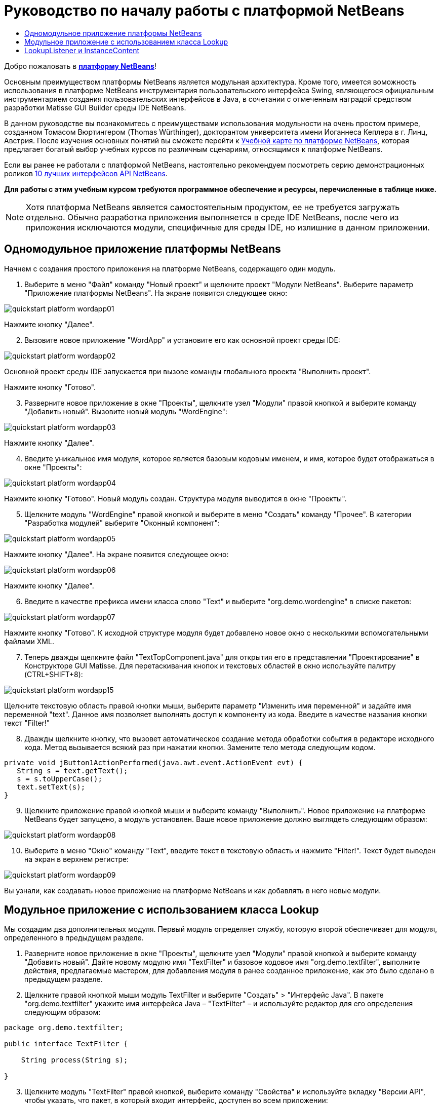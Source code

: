 // 
//     Licensed to the Apache Software Foundation (ASF) under one
//     or more contributor license agreements.  See the NOTICE file
//     distributed with this work for additional information
//     regarding copyright ownership.  The ASF licenses this file
//     to you under the Apache License, Version 2.0 (the
//     "License"); you may not use this file except in compliance
//     with the License.  You may obtain a copy of the License at
// 
//       http://www.apache.org/licenses/LICENSE-2.0
// 
//     Unless required by applicable law or agreed to in writing,
//     software distributed under the License is distributed on an
//     "AS IS" BASIS, WITHOUT WARRANTIES OR CONDITIONS OF ANY
//     KIND, either express or implied.  See the License for the
//     specific language governing permissions and limitations
//     under the License.
//

= Руководство по началу работы с платформой NetBeans
:jbake-type: platform_tutorial
:jbake-tags: tutorials 
:jbake-status: published
:syntax: true
:source-highlighter: pygments
:toc: left
:toc-title:
:icons: font
:experimental:
:description: Руководство по началу работы с платформой NetBeans - Apache NetBeans
:keywords: Apache NetBeans Platform, Platform Tutorials, Руководство по началу работы с платформой NetBeans

Добро пожаловать в  link:https://netbeans.apache.org/platform/[*платформу NetBeans*]!

Основным преимуществом платформы NetBeans является модульная архитектура. Кроме того, имеется воможность использования в платформе NetBeans инструментария пользовательского интерфейса Swing, являющегося официальным инструментарием создания пользовательских интерфейсов в Java, в сочетании с отмеченным наградой средством разработки Matisse GUI Builder среды IDE NetBeans.

В данном руководстве вы познакомитесь с преимуществами использования модульности на очень простом примере, созданном Томасом Вюртингером (Thomas Würthinger), докторантом университета имени Иоганнеса Кеплера в г. Линц, Австрия. После изучения основных понятий вы сможете перейти к  link:https://netbeans.apache.org/kb/docs/platform_ru.html[Учебной карте по платформе NetBeans], которая предлагает богатый выбор учебных курсов по различным сценариям, относящимся к платформе NetBeans.

Если вы ранее не работали с платформой NetBeans, настоятельно рекомендуем посмотреть серию демонстрационных роликов  link:https://netbeans.apache.org/tutorials/nbm-10-top-apis.html[10 лучших интерфейсов API NetBeans].





*Для работы с этим учебным курсом требуются программное обеспечение и ресурсы, перечисленные в таблице ниже.*


NOTE:  Хотя платформа NetBeans является самостоятельным продуктом, ее не требуется загружать отдельно. Обычно разработка приложения выполняется в среде IDE NetBeans, после чего из приложения исключаются модули, специфичные для среды IDE, но излишние в данном приложении.


== Одномодульное приложение платформы NetBeans

Начнем с создания простого приложения на платформе NetBeans, содержащего один модуль.


[start=1]
1. Выберите в меню "Файл" команду "Новый проект" и щелкните проект "Модули NetBeans". Выберите параметр "Приложение платформы NetBeans". На экране появится следующее окно:


image::images/quickstart-platform_wordapp01.png[]

Нажмите кнопку "Далее".


[start=2]
1. Вызовите новое приложение "WordApp" и установите его как основной проект среды IDE:


image::images/quickstart-platform_wordapp02.png[]

Основной проект среды IDE запускается при вызове команды глобального проекта "Выполнить проект".

Нажмите кнопку "Готово".


[start=3]
1. Разверните новое приложение в окне "Проекты", щелкните узел "Модули" правой кнопкой и выберите команду "Добавить новый". Вызовите новый модуль "WordEngine":


image::images/quickstart-platform_wordapp03.png[]

Нажмите кнопку "Далее".


[start=4]
1. Введите уникальное имя модуля, которое является базовым кодовым именем, и имя, которое будет отображаться в окне "Проекты":


image::images/quickstart-platform_wordapp04.png[]

Нажмите кнопку "Готово". Новый модуль создан. Структура модуля выводится в окне "Проекты".


[start=5]
1. Щелкните модуль "WordEngine" правой кнопкой и выберите в меню "Создать" команду "Прочее". В категории "Разработка модулей" выберите "Оконный компонент":


image::images/quickstart-platform_wordapp05.png[]

Нажмите кнопку "Далее". На экране появится следующее окно:


image::images/quickstart-platform_wordapp06.png[]

Нажмите кнопку "Далее".


[start=6]
1. Введите в качестве префикса имени класса слово "Text" и выберите "org.demo.wordengine" в списке пакетов:


image::images/quickstart-platform_wordapp07.png[]

Нажмите кнопку "Готово". К исходной структуре модуля будет добавлено новое окно с несколькими вспомогательными файлами XML.


[start=7]
1. Теперь дважды щелкните файл "TextTopComponent.java" для открытия его в представлении "Проектирование" в Конструкторе GUI Matisse. Для перетаскивания кнопок и текстовых областей в окно используйте палитру (CTRL+SHIFT+8):


image::images/quickstart-platform_wordapp15.png[]

Щелкните текстовую область правой кнопки мыши, выберите параметр "Изменить имя переменной" и задайте имя переменной "text". Данное имя позволяет выполнять доступ к компоненту из кода. Введите в качестве названия кнопки текст "Filter!"


[start=8]
1. Дважды щелкните кнопку, что вызовет автоматическое создание метода обработки события в редакторе исходного кода. Метод вызывается всякий раз при нажатии кнопки. Замените тело метода следующим кодом.

[source,java]
----

private void jButton1ActionPerformed(java.awt.event.ActionEvent evt) {
   String s = text.getText();
   s = s.toUpperCase();
   text.setText(s);
}
----


[start=9]
1. Щелкните приложение правой кнопкой мыши и выберите команду "Выполнить". Новое приложение на платформе NetBeans будет запущено, а модуль установлен. Ваше новое приложение должно выглядеть следующим образом:


image::images/quickstart-platform_wordapp08.png[]


[start=10]
1. Выберите в меню "Окно" команду "Text", введите текст в текстовую область и нажмите "Filter!". Текст будет выведен на экран в верхнем регистре:


image::images/quickstart-platform_wordapp09.png[]

Вы узнали, как создавать новое приложение на платформе NetBeans и как добавлять в него новые модули.


== Модульное приложение с использованием класса Lookup

Мы создадим два дополнительных модуля. Первый модуль определяет службу, которую второй обеспечивает для модуля, определенного в предыдущем разделе.


[start=1]
1. Разверните новое приложение в окне "Проекты", щелкните узел "Модули" правой кнопкой и выберите команду "Добавить новый". Дайте новому модулю имя "TextFilter" и базовое кодовое имя "org.demo.textfilter", выполните действия, предлагаемые мастером, для добавления модуля в ранее созданное приложение, как это было сделано в предыдущем разделе.

[start=2]
1. Щелкните правой кнопкой мыши модуль TextFilter и выберите "Создать" > "Интерфейс Java". В пакете "org.demo.textfilter" укажите имя интерфейса Java – "TextFilter" – и используйте редактор для его определения следующим образом:

[source,java]
----

package org.demo.textfilter;

public interface TextFilter {

    String process(String s);

}
    
----


[start=3]
1. Щелкните модуль "TextFilter" правой кнопкой, выберите команду "Свойства" и используйте вкладку "Версии API", чтобы указать, что пакет, в который входит интерфейс, доступен во всем приложении:


image::images/quickstart-platform_wordapp10.png[]


[start=4]
1. Создайте третий модуль в приложении, назовите его "MyFilter" с "org.demo.myfilter" в качестве базового кодового имени.

[start=5]
1. Добавьте зависимость к модулю "TextFilter" в диалоговом окне "Свойства проекта" только что созданного модуля "MyFilter":


image::images/quickstart-platform_wordapp11.png[]


[start=6]
1. Теперь на основании определенной выше зависимости можно реализовать интерфейс, определенный во втором модуле:

[source,java]
----

package org.demo.myfilter;

import org.demo.textfilter.TextFilter;

@ServiceProvider(service=TextFilter.class)
public class UpperCaseFilter implements TextFilter {

    public String process(String s) {
        return s.toUpperCase();
    }

}
----

Во время компиляции аннотация @ServiceProvider создает папку META-INF/services с файлом, в котором регистрируется реализация интерфейса TextFilter в соответствии с механизмомJDK 6 ServiceLoader. Необходимо установить зависимость от модуля API средств, который поставляет аннотацию ServiceProvider.


[start=7]
1. Теперь необходимо изменить код, обрабатывающий нажатие кнопки фильтрации, чтобы найти и загрузить средство реализации интерфейса "TextFilter". Когда такое средство реализации найдено, оно вызывается для фильтрации текста.

Прежде чем это выполнить, необходимо добавить зависимость к модулю "TextFilter" в диалоговом окне "Свойства проекта" модуля "WordEngine":


image::images/quickstart-platform_wordapp12.png[]

После этого можно загрузить реализации класса "TextFilter", как показано ниже:


[source,java]
----

private void jButton1ActionPerformed(java.awt.event.ActionEvent evt) {
    String s = text.getText();
    *TextFilter filter = Lookup.getDefault().lookup(TextFilter.class)*;
    if (filter != null) {
	 s = filter.process(s);
    }
    text.setText(s);
}
----

Вышестоящий метод можно было бы выполнить с помощью класса "ServiceLoader" пакета JDK 6, однако класс "Lookup" может использоваться в пакете JDK более ранней версии, чем JDK 6. Кроме того, класс "Lookup" имеет дополнительные функции, как показано в следующем разделе.

Теперь вы готовы к запуску кода и проверке того, что все работает как прежде. Несмотря на то, что функциональные возможности остались прежними, новая модульная конструкция предлагает четкое разделение между графическим пользовательским интерфейсом и реализацией фильтрации. Новое приложение можно легко расширять, просто добавляя новых поставщиков услуг в путь к классам приложения.

В качестве упражнения попробуйте внести в код изменения, последовательно применяющие ВСЕ найденные текстовые фильтры к тексту (используя метод "lookupAll"). Например, добавьте реализацию текстового фильтра, удаляющего все пробелы, а затем протестируйте полученное приложение.


== LookupListener и InstanceContent

Попробуем создать четвертый модуль, который динамически принимает тексты при нажатии кнопки "Filter!" в первом модуле.


[start=1]
1. В первом модуле измените конструктор "TextTopComponent" следующим образом:*private InstanceContent content;*

[source,java]
----


private TextTopComponent() {
    initComponents();
    setName(NbBundle.getMessage(TextTopComponent.class, "CTL_TextTopComponent"));
    setToolTipText(NbBundle.getMessage(TextTopComponent.class, "HINT_TextTopComponent"));
//        setIcon(Utilities.loadImage(ICON_PATH, true));

    *content = new InstanceContent();
    associateLookup(new AbstractLookup(content));*

}
----


[start=2]
1. Измените код кнопки фильтрации, чтобы при нажатии кнопки к объекту  ``InstanceContent``  добавлялось старое значение.

[source,java]
----

private void jButton1ActionPerformed(java.awt.event.ActionEvent evt) {
    String s = text.getText();
    TextFilter filter = Lookup.getDefault().lookup(TextFilter.class);
    if (filter != null) {
        *content.add(s);*
        s = filter.process(s);
    }
    text.setText(s);
}
----


[start=3]
1. Создайте новый модуль и присвойте ему имя "History" с базовым кодовым именем "com.demo.history".

[start=4]
1. В модуле "History" создайте новый компонент окна с префиксом "History" в пакете "com.demo.history". Укажите, что этот компонент должен отображаться в позиции "editor". После создания окна добавьте к нему текстовую область. Измените имя переменной текстовой области на "historyText".

[start=5]
1. Добавьте к конструктору класса "HistoryTopComponent" код для отслеживания поиска класса  ``String``  текущего активного окна. На экран будут выведены все полученные объекты  ``String``  в текстовой области:*private Lookup.Result result;*

[source,java]
----


private HistoryTopComponent() {

    ...

    *result = org.openide.util.Utilities.actionsGlobalContext().lookupResult(String.class);
    result.addLookupListener(new LookupListener() {
        public void resultChanged(LookupEvent e) {
            historyText.setText(result.allInstances().toString());
        }
    });*
}
----


[start=6]
1. После этого приложение можно запустить и поэкспериментировать над ним. В результате на экран должно быть выведено окно, похожее на один из следующих вариантов:


image::images/quickstart-platform_wordapp13.png[]

В качестве упражнения попробуйте изменить тип результата поиска со значения  ``String``  на  ``Object``  и посмотрите, что произойдет, если выбрать другие окна.

Поздравляем! На этом этапе с помощью незначительного программирования был создан небольшой пример модульного приложения:


image::images/quickstart-platform_wordapp14.png[]

Приложение состоит из четырех модулей. Код из одного модуля может использоваться в другом модуле, только если (1) первый модуль явно раскрыл пакеты, и (2) второй модуль установил зависимость от первого модуля. Таким образом платформа NetBeans помогает организовать код в строгой модульной архитектуре, обеспечивая невозможность случайного повторного использования кода, за исключением случая установления контрактов между модулями, обеспечивающими код.

Кроме того, класс  ``Lookup``  вводится как механизм коммуникации между модулями, как расширение метода ServiceLoader пакета JDK 6. Реализации загружаются через свои интерфейсы. Не используя код из реализации, модуль "WordEngine" может вывести на экран службу, предоставленную средством реализации. Таким способом обеспечивается свободное соединение между приложениями платформы NetBeans.

Для дальнейшего изучения модульности и платформы NetBeans перейдите к руководству "Управлением выбором в платформе NetBeans", состоящему из 4 частей, которое  link:https://netbeans.apache.org/tutorials/nbm-selection-1.html[начинается здесь]. Затем можно воспользоваться  link:https://netbeans.apache.org/kb/docs/platform_ru.html[Учебной картой по платформе NetBeans] и выбрать учебные курсы, максимально подходящие для вашего индивидуального бизнес-сценария. Кроме того, при возникновении вопросов по платформе NetBeans можно обратиться по адресу: dev@openide.netbeans.org. Архив вопросов находится  link:https://mail-archives.apache.org/mod_mbox/netbeans-dev/[здесь].

Приятной работы с платформой NetBeans! Не забудьте подписаться на наши рассылки!

